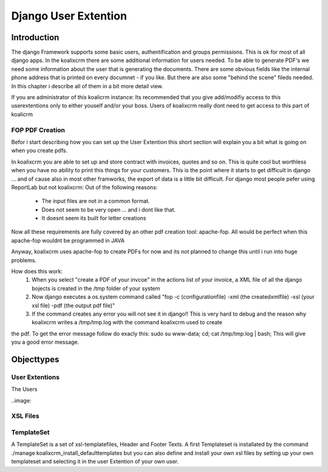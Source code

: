 .. highlight:: rst

Django User Extention
=====================

Introduction
------------

The django Framework supports some basic users, authentification and groups permissions. This is ok for most of all
django apps. In the koalixcrm there are some additional information for users needed. To be able to generate PDF's
we need some information about the user that is generating the documents. There are some obvious fields like the 
internal phone address that is printed on every documnet - if you like. But there are also some "behind the scene" fileds
needed. In this chapter i describe all of them in a bit more detail view.

If you are administrator of this koalicrm instance: Its recommended that you give add/modifiy access to this userextentions
only to either youself and/or your boss. Users of koalixcrm really dont need to get access to this part of koalicrm

FOP PDF Creation
^^^^^^^^^^^^^^^^

Befor i start describing how you can set up the User Extention this short section will explain you a bit what is going on when you create pdfs.

In koalixcrm you are able to set up and store contract with invoices, quotes and so on. This is quite cool but worthless when you have no ability to 
print this things for your customers. This is the point where it starts to get difficult in django ... and of cause also in most other framworks, the
export of data is a little bit difficult. For django most people pefer using ReportLab but not koalixcrm: Out of the following reasons:
 - The input files are not in a common format.
 - Does not seem to be very open ... and i dont like that.
 - It doesnt seem its built for letter creations
Now all these requirements are fully covered by an other pdf creation tool: apache-fop. All would be perfect when this apache-fop wouldnt be programmed in JAVA

Anyway, koalixcrm uses apache-fop to create PDFs for now and its not planned to change this until i run into huge problems.

How does this work:
  1. When you select "create a PDF of your invcoe" in the actions list of your invoice, a XML file of all the django bojects is created in the /tmp folder of your system
  2. Now django executes a os.system command called "fop -c (configurationfile) -xml (the createdxmlfile) -xsl (your xsl file) -pdf (the output pdf file)"
  3. If the command creates any error you will not see it in django!! This is very hard to debug and the reason why koalixcrm writes a /tmp/tmp.log with the command koalixcrm used to create
the pdf. To get the error message follow do exacly this: sudo su www-data; cd; cat /tmp/tmp.log | bash; This will give you a good error message.


Objecttypes
-----------

User Extentions
^^^^^^^^^^^^^^^
The Users

..image::

XSL Files
^^^^^^^^^


TemplateSet
^^^^^^^^^^^
A TemplateSet is a set of xsl-templatefiles, Header and Footer Texts. A first Templateset is installated by the command
./manage koalixcrm_install_defaulttemplates but you can also define and install your own xsl files by setting up your own 
templateset and selecting it in the user Extention of your own user.